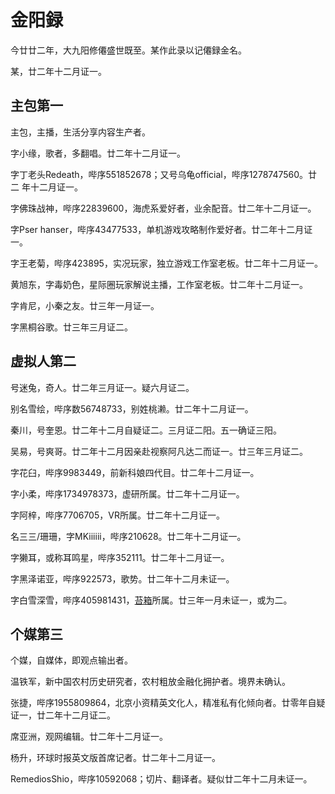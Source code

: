 * 金阳録

今廿廿二年，大九阳修僊盛世既至。某作此录以记僊録金名。

某，廿二年十二月证一。

** 主包第一

主包，主播，生活分享内容生产者。

字小缘，歌者，多翻唱。廿二年十二月证一。

字丁老头Redeath，哔序551852678；又号乌龟official，哔序1278747560。廿二
年十二月证一。

字佛珠战神，哔序22839600，海虎系爱好者，业余配音。廿二年十二月证一。

字Pser hanser，哔序43477533，单机游戏攻略制作爱好者。廿二年十二月证一。

字王老菊，哔序423895，实况玩家，独立游戏工作室老板。廿二年十二月证一。

黄旭东，字毒奶色，星际圈玩家解说主播，工作室老板。廿二年十二月证一。

字肯尼，小秦之友。廿三年一月证一。

字黑桐谷歌。廿三年三月证二。

** 虚拟人第二

号迷兔，奇人。廿二年三月证一。疑六月证二。

别名雪绘，哔序数56748733，别姓桃濑。廿二年十二月证一。

秦川，号奎恩。廿二年十二月自疑证二。三月证二阳。五一确证三阳。

吴易，号爽哥。廿二年十二月因亲赴视察阿凡达二而证一。廿三年三月证二。

字花臼，哔序9983449，前新科娘四代目。廿二年十二月证一。

字小柔，哔序1734978373，虚研所属。廿二年十二月证一。

字阿梓，哔序7706705，VR所属。廿二年十二月证一。

名三三/珊珊，字MKiiiiii，哔序210628。廿二年十二月证一。

字獭耳，或称耳鸣星，哔序352111。廿二年十二月证一。

字黑泽诺亚，哔序922573，歌势。廿二年十二月未证一。

字白雪深雪，哔序405981431，[[https://schedule.noripro.jp/][苔箱]]所属。廿三年一月未证一，或为二。

** 个媒第三

个媒，自媒体，即观点输出者。

温铁军，新中国农村历史研究者，农村粗放金融化拥护者。境界未确认。

张捷，哔序1955809864，北京小资精英文化人，精准私有化倾向者。廿零年自疑
证一，廿二年十二月证二。

席亚洲，观网编辑。廿二年十二月证一。

杨升，环球时报英文版首席记者。廿二年十二月证一。

RemediosShio，哔序10592068；切片、翻译者。疑似廿二年十二月未证一。
